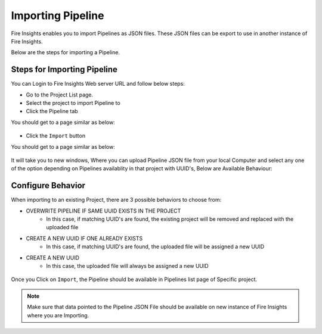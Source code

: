 Importing Pipeline
==============

Fire Insights enables you to import Pipelines as JSON files. These JSON files can be export to use in another instance of Fire Insights. 

Below are the steps for importing a Pipeline.

Steps for Importing Pipeline
-------

You can Login to Fire Insights Web server URL and follow below steps:

* Go to the Project List page.
* Select the project to import Pipeline to 
* Click the Pipeline tab

You should get to a page similar as below:

.. figure:: ../../_assets/user-guide/export-import/pipeline_list.PNG
     :alt: userguide
     :width: 60%


* Click the ``Import`` button 

You should get to a page similar as below:


.. figure:: ../../_assets/user-guide/export-import/pipeline_import_page.PNG
     :alt: userguide
     :width: 60%  
 
 
It will take you to new windows, Where you can upload Pipeline JSON file from your local Computer and select any one of the option depending on Pipelines availablity in that project with UUID's, Below are Available Behaviour:

Configure Behavior
-----------------

When importing to an existing Project, there are 3 possible behaviors to choose from:

* OVERWRITE PIPELINE IF SAME UUID EXISTS IN THE PROJECT
    * In this case, if matching UUID's are found, the existing project will be removed and replaced with the uploaded file 
* CREATE A NEW UUID IF ONE ALREADY EXISTS
    * In this case, if matching UUID's are found, the uploaded file will be assigned a new UUID 
* CREATE A NEW UUID
    * In this case, the uploaded file will always be assigned a new UUID

.. figure:: ../../_assets/user-guide/export-import/pipeline_import_file.PNG
     :alt: userguide
     :width: 60%  
     
Once you Click on ``Import``, the Pipeline should be available in Pipelines list page of Specific project.

.. figure:: ../../_assets/user-guide/export-import/pipeline_imported.PNG
     :alt: userguide
     :width: 60%   
     
.. note:: Make sure that data pointed to the Pipeline JSON File should be available on new instance of Fire Insights where you are Importing.

